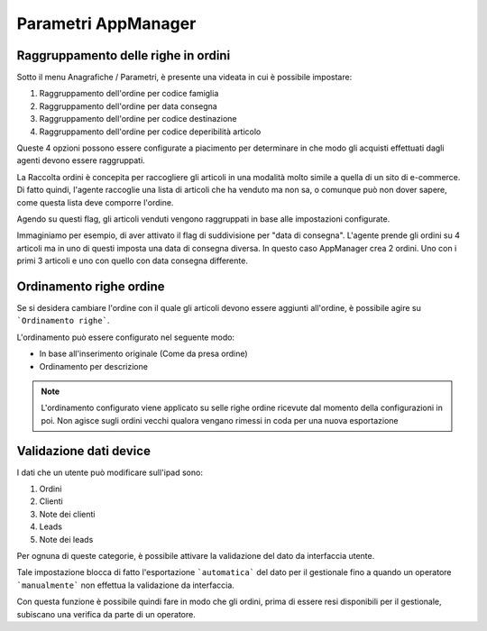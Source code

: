 Parametri AppManager
===================

.. figure:: par-appmanager.png
   :alt:
   
Raggruppamento delle righe in ordini
~~~~~~~~~~~~~~~~~~~~~~~~~~~~~~~~~~~~

Sotto il menu Anagrafiche / Parametri, è presente una videata in cui è possibile impostare:

1. Raggruppamento dell'ordine per codice famiglia
2. Raggruppamento dell'ordine per data consegna
3. Raggruppamento dell'ordine per codice destinazione
4. Raggruppamento dell'ordine per codice deperibilità articolo

Queste 4 opzioni possono essere configurate a piacimento per determinare in che modo gli acquisti effettuati dagli agenti devono essere raggruppati.

La Raccolta ordini è concepita per raccogliere gli articoli in una modalità molto simile a quella di un sito di e-commerce.
Di fatto quindi, l'agente raccoglie una lista di articoli che ha venduto ma non sa, o comunque può non dover sapere, come questa lista deve comporre l'ordine.

Agendo su questi flag, gli articoli venduti vengono raggruppati in base alle impostazioni configurate.

Immaginiamo per esempio, di aver attivato il flag di suddivisione per "data di consegna".
L'agente prende gli ordini su 4 articoli ma in uno di questi imposta una data di consegna diversa.
In questo caso AppManager crea 2 ordini. Uno con i primi 3 articoli e uno con quello con data consegna differente.

Ordinamento righe ordine
~~~~~~~~~~~~~~~~~~~~~~~

Se si desidera cambiare l'ordine con il quale gli articoli devono essere aggiunti all'ordine, è possibile agire su ```Ordinamento righe```.

L'ordinamento può essere configurato nel seguente modo:

- In base all'inserimento originale (Come da presa ordine)
- Ordinamento per descrizione

.. note:: L'ordinamento configurato viene applicato su selle righe ordine ricevute dal momento della configurazioni in poi. Non agisce sugli ordini vecchi qualora vengano rimessi in coda per una nuova esportazione
   

Validazione dati device
~~~~~~~~~~~~~~~~~~~~~~~

I dati che un utente può modificare sull'ipad sono:

1. Ordini
2. Clienti
3. Note dei clienti
4. Leads
5. Note dei leads

Per ognuna di queste categorie, è possibile attivare la validazione del dato da interfaccia utente.

Tale impostazione blocca di fatto l'esportazione ```automatica``` del dato per il gestionale fino a quando un operatore ```manualmente``` non effettua la validazione da interfaccia.

Con questa funzione è possibile quindi fare in modo che gli ordini, prima di essere resi disponibili per il gestionale, subiscano una verifica da parte di un operatore.



